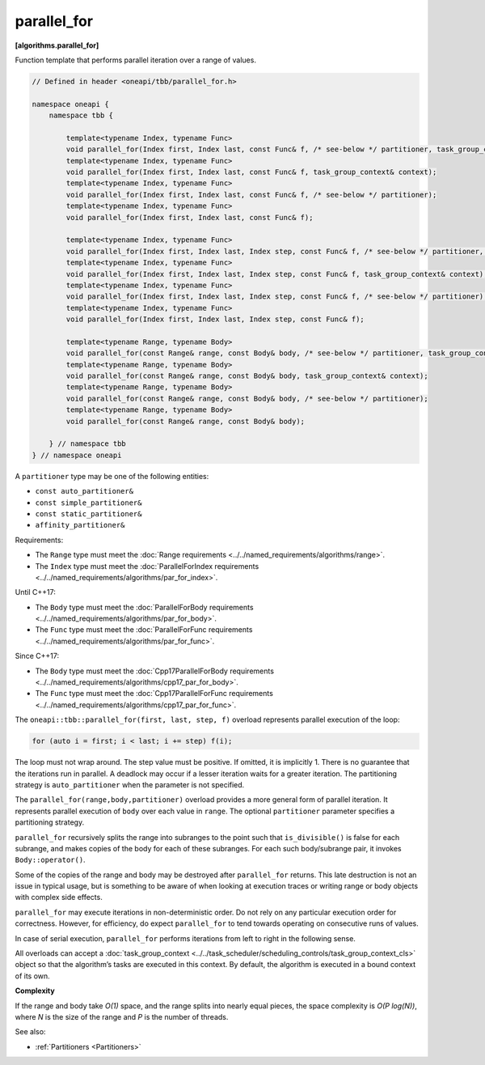 .. SPDX-FileCopyrightText: 2019-2021 Intel Corporation
..
.. SPDX-License-Identifier: CC-BY-4.0

============
parallel_for
============
**[algorithms.parallel_for]**

Function template that performs parallel iteration over a range of values.

.. code:: cpp

    // Defined in header <oneapi/tbb/parallel_for.h>

    namespace oneapi {
        namespace tbb {

            template<typename Index, typename Func>
            void parallel_for(Index first, Index last, const Func& f, /* see-below */ partitioner, task_group_context& context);
            template<typename Index, typename Func>
            void parallel_for(Index first, Index last, const Func& f, task_group_context& context);
            template<typename Index, typename Func>
            void parallel_for(Index first, Index last, const Func& f, /* see-below */ partitioner);
            template<typename Index, typename Func>
            void parallel_for(Index first, Index last, const Func& f);

            template<typename Index, typename Func>
            void parallel_for(Index first, Index last, Index step, const Func& f, /* see-below */ partitioner, task_group_context& context);
            template<typename Index, typename Func>
            void parallel_for(Index first, Index last, Index step, const Func& f, task_group_context& context);
            template<typename Index, typename Func>
            void parallel_for(Index first, Index last, Index step, const Func& f, /* see-below */ partitioner);
            template<typename Index, typename Func>
            void parallel_for(Index first, Index last, Index step, const Func& f);

            template<typename Range, typename Body>
            void parallel_for(const Range& range, const Body& body, /* see-below */ partitioner, task_group_context& context);
            template<typename Range, typename Body>
            void parallel_for(const Range& range, const Body& body, task_group_context& context);
            template<typename Range, typename Body>
            void parallel_for(const Range& range, const Body& body, /* see-below */ partitioner);
            template<typename Range, typename Body>
            void parallel_for(const Range& range, const Body& body);

        } // namespace tbb
    } // namespace oneapi

A ``partitioner`` type may be one of the following entities:

* ``const auto_partitioner&``
* ``const simple_partitioner&``
* ``const static_partitioner&``
* ``affinity_partitioner&``

Requirements:

* The ``Range`` type must meet the :doc:`Range requirements <../../named_requirements/algorithms/range>`.
* The ``Index`` type must meet the :doc:`ParallelForIndex requirements <../../named_requirements/algorithms/par_for_index>`.

Until C++17:

* The ``Body`` type must meet the :doc:`ParallelForBody requirements <../../named_requirements/algorithms/par_for_body>`.
* The ``Func`` type must meet the :doc:`ParallelForFunc requirements <../../named_requirements/algorithms/par_for_func>`.

Since C++17:

* The ``Body`` type must meet the :doc:`Cpp17ParallelForBody requirements <../../named_requirements/algorithms/cpp17_par_for_body>`.
* The ``Func`` type must meet the :doc:`Cpp17ParallelForFunc requirements <../../named_requirements/algorithms/cpp17_par_for_func>`.

The ``oneapi::tbb::parallel_for(first, last, step, f)`` overload represents parallel execution of the loop:

.. code:: cpp

    for (auto i = first; i < last; i += step) f(i);

The loop must not wrap around. The step value must be positive. If omitted, it is implicitly 1.
There is no guarantee that the iterations run in parallel. A deadlock may occur if a lesser
iteration waits for a greater iteration. The partitioning strategy is ``auto_partitioner`` when
the parameter is not specified.

The ``parallel_for(range,body,partitioner)`` overload provides a more general form of parallel
iteration. It represents parallel execution of ``body`` over each value
in ``range``. The optional ``partitioner`` parameter specifies a partitioning strategy.

``parallel_for`` recursively splits the range into subranges to the point such that ``is_divisible()``
is false for each subrange, and makes copies of the body for each of these subranges.
For each such body/subrange pair, it invokes ``Body::operator()``.

Some of the copies of the range and body may be destroyed after ``parallel_for`` returns.
This late destruction is not an issue in typical usage, but is something to be aware of
when looking at execution traces or writing range or body objects with complex side effects.

``parallel_for`` may execute iterations in non-deterministic order.
Do not rely on any particular execution order for correctness. However, for efficiency, do expect
``parallel_for`` to tend towards operating on consecutive runs of values.

In case of serial execution, ``parallel_for`` performs iterations from left to right in the following sense.

All overloads can accept a :doc:`task_group_context <../../task_scheduler/scheduling_controls/task_group_context_cls>` object
so that the algorithm’s tasks are executed in this context. By default, the algorithm is executed in a bound context of its own.

**Complexity**

If the range and body take *O(1)* space, and the range splits into nearly equal pieces,
the space complexity is *O(P log(N))*, where *N* is the size of the range and *P* is the number of threads.

See also:

* :ref:`Partitioners <Partitioners>`
